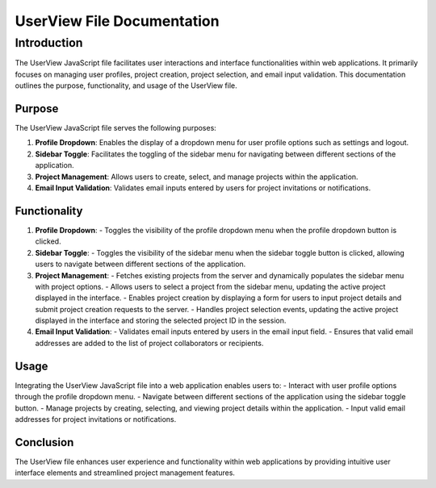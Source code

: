 UserView File Documentation
============================

Introduction
------------
The UserView JavaScript file facilitates user interactions and interface functionalities within web applications. It primarily focuses on managing user profiles, project creation, project selection, and email input validation. This documentation outlines the purpose, functionality, and usage of the UserView file.

Purpose
~~~~~~~
The UserView JavaScript file serves the following purposes:

1. **Profile Dropdown**: Enables the display of a dropdown menu for user profile options such as settings and logout.
2. **Sidebar Toggle**: Facilitates the toggling of the sidebar menu for navigating between different sections of the application.
3. **Project Management**: Allows users to create, select, and manage projects within the application.
4. **Email Input Validation**: Validates email inputs entered by users for project invitations or notifications.

Functionality
~~~~~~~~~~~~~
1. **Profile Dropdown**:
   - Toggles the visibility of the profile dropdown menu when the profile dropdown button is clicked.

2. **Sidebar Toggle**:
   - Toggles the visibility of the sidebar menu when the sidebar toggle button is clicked, allowing users to navigate between different sections of the application.

3. **Project Management**:
   - Fetches existing projects from the server and dynamically populates the sidebar menu with project options.
   - Allows users to select a project from the sidebar menu, updating the active project displayed in the interface.
   - Enables project creation by displaying a form for users to input project details and submit project creation requests to the server.
   - Handles project selection events, updating the active project displayed in the interface and storing the selected project ID in the session.

4. **Email Input Validation**:
   - Validates email inputs entered by users in the email input field.
   - Ensures that valid email addresses are added to the list of project collaborators or recipients.

Usage
~~~~~
Integrating the UserView JavaScript file into a web application enables users to:
- Interact with user profile options through the profile dropdown menu.
- Navigate between different sections of the application using the sidebar toggle button.
- Manage projects by creating, selecting, and viewing project details within the application.
- Input valid email addresses for project invitations or notifications.

Conclusion
~~~~~~~~~~
The UserView file enhances user experience and functionality within web applications by providing intuitive user interface elements and streamlined project management features.
